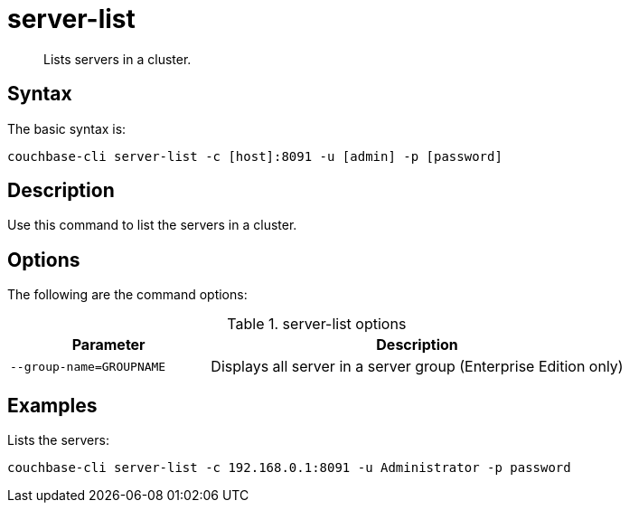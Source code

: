 = server-list
:page-topic-type: reference

[abstract]
Lists servers in a cluster.

== Syntax

The basic syntax is:

----
couchbase-cli server-list -c [host]:8091 -u [admin] -p [password]
----

== Description

Use this command to list the servers in a cluster.

== Options

The following are the command options:

.server-list options
[cols="25,52"]
|===
| Parameter | Description

| `--group-name=GROUPNAME`
| Displays all server in a server group (Enterprise Edition only)
|===

== Examples

Lists the servers:

----
couchbase-cli server-list -c 192.168.0.1:8091 -u Administrator -p password
----
